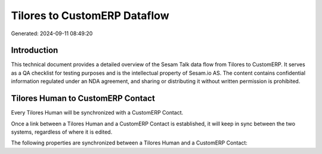 =============================
Tilores to CustomERP Dataflow
=============================

Generated: 2024-09-11 08:49:20

Introduction
------------

This technical document provides a detailed overview of the Sesam Talk data flow from Tilores to CustomERP. It serves as a QA checklist for testing purposes and is the intellectual property of Sesam.io AS. The content contains confidential information regulated under an NDA agreement, and sharing or distributing it without written permission is prohibited.

Tilores Human to CustomERP Contact
----------------------------------
Every Tilores Human will be synchronized with a CustomERP Contact.

Once a link between a Tilores Human and a CustomERP Contact is established, it will keep in sync between the two systems, regardless of where it is edited.

The following properties are synchronized between a Tilores Human and a CustomERP Contact:

.. list-table::
   :header-rows: 1

   * - Tilores Human Property
     - CustomERP Contact Property
     - CustomERP Data Type

